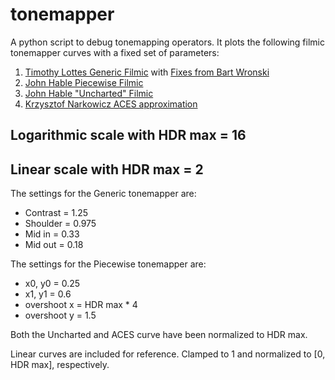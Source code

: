 * tonemapper

A python script to debug tonemapping operators.
It plots the following filmic tonemapper curves with a fixed set of parameters:

1. [[http://32ipi028l5q82yhj72224m8j.wpengine.netdna-cdn.com/wp-content/uploads/2016/03/GdcVdrLottes.pdf][Timothy Lottes Generic Filmic]] with [[https://bartwronski.com/2016/09/01/dynamic-range-and-evs/comment-page-1/][Fixes from Bart Wronski]]
2. [[http://filmicworlds.com/blog/filmic-tonemapping-with-piecewise-power-curves/][John Hable Piecewise Filmic]]
3. [[http://filmicgames.com/archives/75][John Hable "Uncharted" Filmic]]
4. [[https://knarkowicz.wordpress.com/2016/01/06/aces-filmic-tone-mapping-curve/][Krzysztof Narkowicz ACES approximation]]

** Logarithmic scale with HDR max = 16
[[file:tonemapper_log.png]]

** Linear scale with HDR max = 2
[[file:tonemapper_linear.png]]

The settings for the Generic tonemapper are:
- Contrast = 1.25
- Shoulder = 0.975
- Mid in   = 0.33
- Mid out  = 0.18

The settings for the Piecewise tonemapper are:
- x0, y0 = 0.25
- x1, y1 = 0.6
- overshoot x = HDR max * 4
- overshoot y = 1.5

Both the Uncharted and ACES curve have been normalized to HDR max.

Linear curves are included for reference. Clamped to 1 and normalized to [0, HDR max], respectively.

